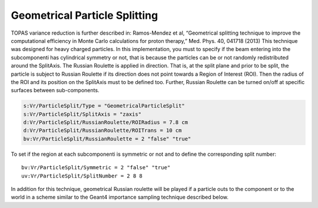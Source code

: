 Geometrical Particle Splitting
------------------------------

TOPAS variance reduction is further described in: Ramos-Mendez et al, “Geometrical splitting technique to improve the computational efficiency in Monte Carlo calculations for proton therapy,” Med. Phys. 40, 041718 (2013)
This technique was designed for heavy charged particles. In this implementation, you must to specify if the beam entering into the subcomponenti has cylindrical symmetry or not, that is because the particles can be or not randomly redistributed around the SplitAxis. The Russian Roulette is applied in direction. That is, at the split plane and prior to be split, the particle is subject to Russian Roulette if its direction does not point towards a Region of Interest (ROI). Then the radius of the ROI and its position on the SplitAxis must to be defined too. Further, Russian Roulette can be turned on/off at specific surfaces between sub-components.

.. code::

    s:Vr/ParticleSplit/Type = "GeometricalParticleSplit"
    s:Vr/ParticleSplit/SplitAxis = "zaxis"
    d:Vr/ParticleSplit/RussianRoulette/ROIRadius = 7.8 cm
    d:Vr/ParticleSplit/RussianRoulette/ROITrans = 10 cm
    bv:Vr/ParticleSplit/RussianRoulette = 2 "false" "true"

To set if the region at each subcomponenti is symmetric or not and to define the corresponding split number::

    bv:Vr/ParticleSplit/Symmetric = 2 "false" "true"
    uv:Vr/ParticleSplit/SplitNumber = 2 8 8

.. image:: geometrical_splitting.png

In addition for this technique, geometrical Russian roulette will be played if a particle outs to the component or to the world in a scheme similar to the Geant4 importance sampling technique described below.
